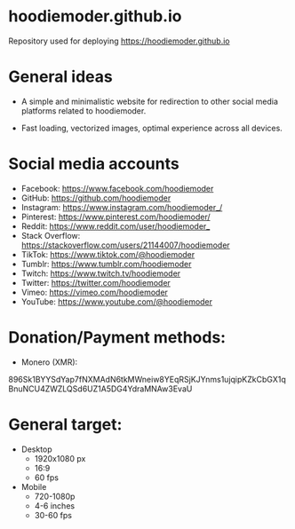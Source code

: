 * hoodiemoder.github.io

Repository used for deploying https://hoodiemoder.github.io



* General ideas

- A simple and minimalistic website for redirection
  to other social media platforms related to hoodiemoder.

- Fast loading, vectorized images,
  optimal experience across all devices.
  
* Social media accounts

- Facebook:
  https://www.facebook.com/hoodiemoder
- GitHub:
  https://github.com/hoodiemoder
- Instagram:
  https://www.instagram.com/hoodiemoder_/
- Pinterest:
  https://www.pinterest.com/hoodiemoder/
- Reddit:
  https://www.reddit.com/user/hoodiemoder_
- Stack Overflow:
  https://stackoverflow.com/users/21144007/hoodiemoder
- TikTok:
  https://www.tiktok.com/@hoodiemoder
- Tumblr:
  https://www.tumblr.com/hoodiemoder
- Twitch:
  https://www.twitch.tv/hoodiemoder
- Twitter:
  https://twitter.com/hoodiemoder
- Vimeo:
  https://vimeo.com/hoodiemoder
- YouTube:
  https://www.youtube.com/@hoodiemoder
  
  
* Donation/Payment methods:

- Monero (XMR):
#+begin_src:
896Sk1BYYSdYap7fNXMAdN6tkMWneiw8YEqRSjKJYnms1ujqipKZkCbGX1qBnuNCU4ZWZLQSd6UZ1A5DG4YdraMNAw3EvaU
#+end_src:

* General target:

- Desktop
  - 1920x1080 px 
  - 16:9 
  - 60 fps
- Mobile
  - 720-1080p
  - 4-6 inches
  - 30-60 fps
